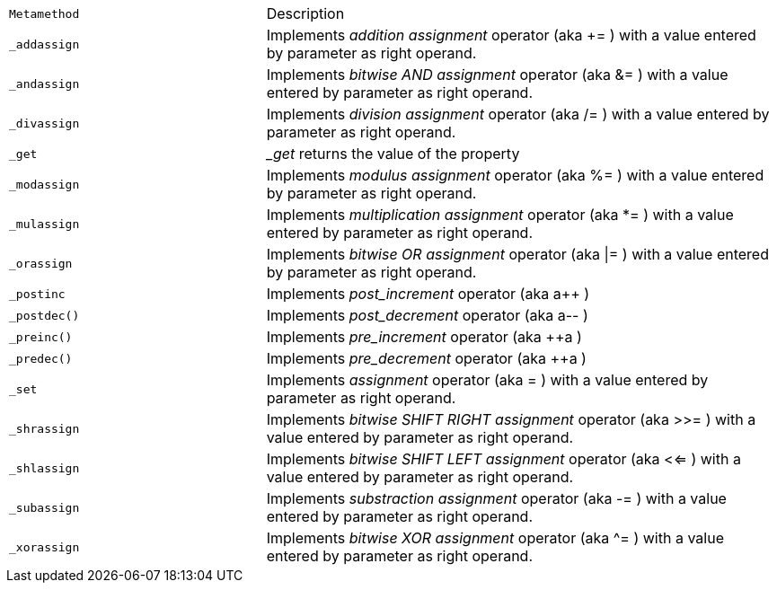 

[cols="1m,2d"]
|====
|Metamethod | Description
|_addassign
|Implements _addition assignment_ operator (aka += ) with a value entered by parameter as right operand.

|_andassign
|Implements _bitwise AND assignment_ operator (aka &= ) with a value entered by parameter as right operand.


|_divassign
|Implements _division assignment_ operator (aka /= ) with a value entered by parameter as right operand.

|_get
|__get_ returns the value of the property

|_modassign
|Implements _modulus assignment_ operator (aka %= ) with a value entered by parameter as right operand.

|_mulassign
|Implements _multiplication assignment_ operator (aka *= ) with a value entered by parameter as right operand.

|_orassign
|Implements _bitwise OR assignment_ operator (aka \|= ) with a value entered by parameter as right operand.

|_postinc
|Implements _post_increment_ operator (aka a++ ) 

|_postdec()
|Implements _post_decrement_ operator (aka a-- ) 

|_preinc()
|Implements _pre_increment_ operator (aka ++a ) 

|_predec()
|Implements _pre_decrement_ operator (aka ++a ) 

|_set
|Implements _assignment_ operator (aka = ) with a value entered by parameter as right operand.

|_shrassign
|Implements _bitwise SHIFT RIGHT assignment_ operator (aka >>= ) with a value entered by parameter as right operand.

|_shlassign
|Implements _bitwise SHIFT LEFT assignment_ operator (aka <<= ) with a value entered by parameter as right operand.

|_subassign
|Implements _substraction assignment_ operator (aka -= ) with a value entered by parameter as right operand.

|_xorassign
|Implements _bitwise XOR assignment_ operator (aka ^= ) with a value entered by parameter as right operand.
|====
